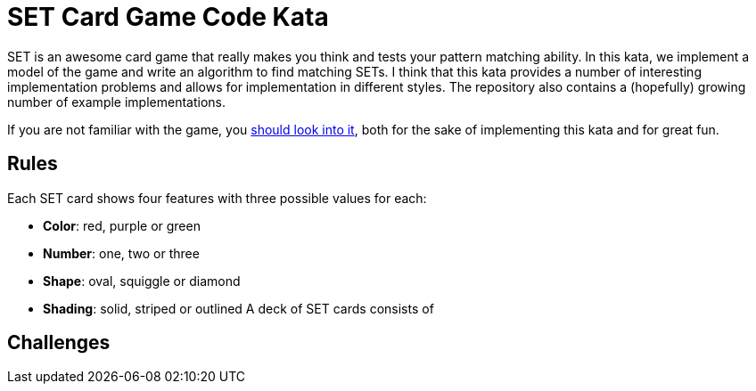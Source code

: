 = SET Card Game Code Kata

SET is an awesome card game that really makes you think and tests your pattern matching ability.
In this kata, we implement a model of the game and write an algorithm to find matching SETs.
I think that this kata provides a number of interesting implementation problems
and allows for implementation in different styles.
The repository also contains a (hopefully) growing number of example implementations.

If you are not familiar with the game, you https://www.setgame.com/set[should look into it], both for the sake of implementing this kata and for great fun. 

== Rules

Each SET card shows four features with three possible values for each:

* *Color*: red, purple or green
* *Number*: one, two or three
* *Shape*: oval, squiggle or diamond
* *Shading*: solid, striped or outlined
A deck of SET cards consists of 

== Challenges



